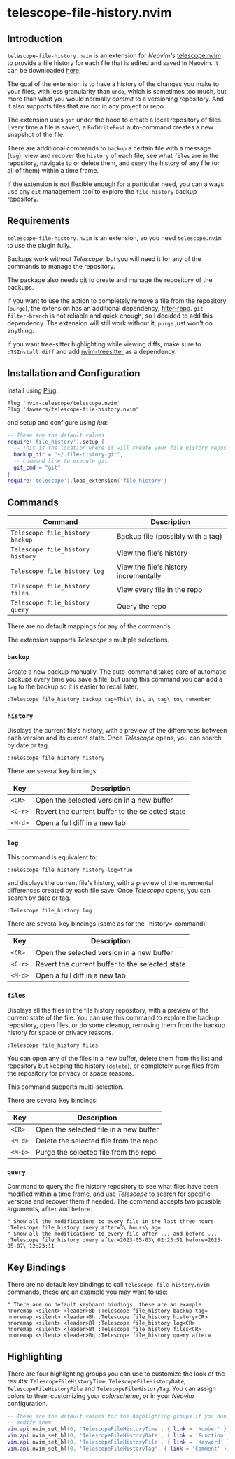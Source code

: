 * telescope-file-history.nvim

** Introduction

=telescope-file-history.nvim= is an extension for /Neovim's/
[[https://github.com/nvim-telescope/telescope.nvim][telescope.nvim]] to
provide a file history for each file that is edited and saved in Neovim. It can be
downloaded [[https://github.com/dawsers/telescope-file-history.nvim][here]].

The goal of the extension is to have a history of the changes you make to
your files, with less granularity than =undo=, which is sometimes too much, but
more than what you would normally /commit/ to a versioning repository. And it
also supports files that are not in any project or repo.

The extension uses =git= under the hood to create a local repository of
files. Every time a file is saved, a =BufWritePost= auto-command creates a
new snapshot of the file.

There are additional commands to =backup= a certain file with a message
(=tag=), view and recover the =history= of each file, see what =files= are
in the repository, navigate to or delete them, and =query= the history of any
file (or all of them) within a time frame.

If the extension is not flexible enough for a particular need, you can always
use any =git= management tool to explore the =file_history= backup
repository.


** Requirements

=telescope-file-history.nvim= is an extension, so you need =telescope.nvim= to
use the plugin fully.

Backups work without /Telescope/, but you will need it for any of the
commands to manage the repository.

The package also needs [[https://git-scm.com][git]] to create and manage the
repository of the backups.

If you want to use the action to completely remove a file from the
repository (=purge=), the extension has an additional dependency,
[[https://github.com/newren/git-filter-repo][filter-repo]]. =git filter-branch= is
not reliable and quick enough, so I decided to add this
dependency. The extension will still work without it, =purge= just won't do
anything.

If you want tree-sitter highlighting while viewing diffs, make sure to =:TSInstall diff=
and add [[https://github.com/nvim-treesitter/nvim-treesitter][nvim-treesitter]] as a
dependency.


** Installation and Configuration

Install using [[https://github.com/junegunn/vim-plug][Plug]].

#+BEGIN_SRC vim
Plug 'nvim-telescope/telescope.nvim'
Plug 'dawsers/telescope-file-history.nvim'
#+END_SRC

and setup and configure using /lua/:

#+BEGIN_SRC lua
-- These are the default values
require('file_history').setup {
  -- This is the location where it will create your file history repository
  backup_dir = "~/.file-history-git",
  -- command line to execute git
  git_cmd = "git"
}
require('telescope').load_extension('file_history')
#+END_SRC


** Commands

| *Command*                          | *Description*                         |
|------------------------------------+---------------------------------------|
| =Telescope file_history backup=    | Backup file (possibly with a tag)     |
| =Telescope file_history history=   | View the file's history               |
| =Telescope file_history log=       | View the file's history incrementally |
| =Telescope file_history files=     | View every file in the repo           |
| =Telescope file_history query=     | Query the repo                        |

There are no default mappings for any of the commands.

The extension supports /Telescope's/ multiple selections.


*** =backup=

Create a new backup manually. The auto-command takes care of automatic
backups every time you save a file, but using this command you can add a
=tag= to the backup so it is easier to recall later.

#+BEGIN_SRC vim
:Telescope file_history backup tag=This\ is\ a\ tag\ to\ remember
#+END_SRC


*** =history=

Displays the current file's history, with a preview of the differences
between each version and its current state. Once /Telescope/ opens, you can
search by date or tag.

#+BEGIN_SRC vim
:Telescope file_history history
#+END_SRC

There are several key bindings:

| *Key*                 | *Description*                                   |
|-----------------------+-------------------------------------------------|
| =<CR>=                | Open the selected version in a new buffer       |
| =<C-r>=               | Revert the current buffer to the selected state |
| =<M-d>=               | Open a full diff in a new tab                   |

*** =log=

This command is equivalent to:

#+BEGIN_SRC vim
:Telescope file_history history log=true
#+END_SRC

and displays the current file's history, with a preview of the incremental
differences created by each file save. Once /Telescope/ opens, you can
search by date or tag.

#+BEGIN_SRC vim
:Telescope file_history log
#+END_SRC

There are several key bindings (same as for the -history= command):

| *Key*                 | *Description*                                   |
|-----------------------+-------------------------------------------------|
| =<CR>=                | Open the selected version in a new buffer       |
| =<C-r>=               | Revert the current buffer to the selected state |
| =<M-d>=               | Open a full diff in a new tab                   |

*** =files=

Displays all the files in the file history repository, with a preview of
the current state of the file. You can use this command to explore the backup
repository, open files, or do some cleanup, removing them from the backup history
for space or privacy reasons.

#+BEGIN_SRC vim
:Telescope file_history files
#+END_SRC

You can open any of the files in a new buffer, delete them from the
list and repository but keeping the history (=delete=), or completely =purge=
files from the repository for privacy or space reasons.

This command supports multi-selection.

There are several key bindings:

| *Key*                 | *Description*                                   |
|-----------------------+-------------------------------------------------|
| =<CR>=                | Open the selected file in a new buffer          |
| =<M-d>=               | Delete the selected file from the repo          |
| =<M-p>=               | Purge the selected file from the repo           |


*** =query=

Command to query the file history repository to see what files have been
modified within a time frame, and use /Telescope/ to search for specific
versions and recover them if needed. The command accepts two possible
arguments, =after= and =before=.

#+BEGIN_SRC vim
" Show all the modifications to every file in the last three hours
:Telescope file_history query after=3\ hours\ ago
" Show all the modifications to every file after ... and before ...
:Telescope file_history query after=2023-05-03\ 02:23:51 before=2023-05-07\ 12:23:11
#+END_SRC


** Key Bindings

There are no default key bindings to call =telescope-file-history.nvim= commands,
these are an example you may want to use:

#+BEGIN_SRC vim
" There are no default keyboard bindings, these are an example
nnoremap <silent> <leader>Bb :Telescope file_history backup tag=
nnoremap <silent> <leader>Bh :Telescope file_history history<CR>
nnoremap <silent> <leader>Bl :Telescope file_history log<CR>
nnoremap <silent> <leader>Bf :Telescope file_history files<CR>
nnoremap <silent> <leader>Bq :Telescope file_history query after=
#+END_SRC


** Highlighting

There are four highlighting groups you can use to customize the look of the
results: =TelescopeFileHistoryTime=, =TelescopeFileHistoryDate=,
=TelescopeFileHistoryFile= and =TelescopeFileHistoryTag=. You can assign colors to
them customizing your /colorscheme/, or in your /Neovim/ configuration.

#+BEGIN_SRC lua
-- These are the default values for the highlighting groups if you don't
-- modify them
vim.api.nvim_set_hl(0, 'TelescopeFileHistoryTime', { link = 'Number' })
vim.api.nvim_set_hl(0, 'TelescopeFileHistoryDate', { link = 'Function' })
vim.api.nvim_set_hl(0, 'TelescopeFileHistoryFile', { link = 'Keyword' })
vim.api.nvim_set_hl(0, 'TelescopeFileHistoryTag', { link = 'Comment' })
#+END_SRC

